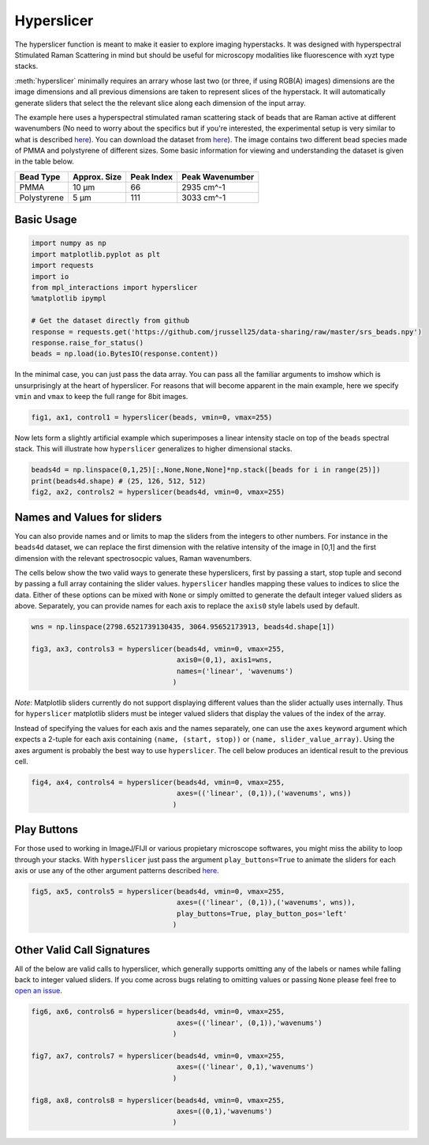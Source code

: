 ===========
Hyperslicer
===========

The hyperslicer function is meant to make it easier to explore imaging hyperstacks. It was designed with hyperspectral Stimulated Raman Scattering in mind but should be useful for microscopy modalities like fluorescence with xyzt type stacks.

:meth:`hyperslicer` minimally requires an arrary whose last two (or three, if using RGB(A) images) dimensions are the image dimensions and all previous dimensions are taken to represent slices of the hyperstack. It will automatically generate sliders that select the the relevant slice along each dimension of the input array. 

The example here uses a hyperspectral stimulated raman scattering stack of beads that 
are Raman active at different wavenumbers (No need to worry about the specifics but if
you're interested, the experimental setup is very similar to what is described
`here <https://pubs.acs.org/doi/abs/10.1021/jp308938t>`_). You can download the dataset from
`here <https://github.com/jrussell25/data-sharing/raw/master/srs_beads.npy>`_). The image contains two different bead species made of PMMA and polystyrene of different sizes. Some basic information for viewing and understanding the dataset is given in the table below.


+-------------+--------------+------------+-----------------+
| Bead Type   | Approx. Size | Peak Index | Peak Wavenumber |
+=============+==============+============+=================+
| PMMA        | 10 µm        | 66         | 2935 cm^-1      |
+-------------+--------------+------------+-----------------+
| Polystyrene | 5 µm         | 111        | 3033 cm^-1      |
+-------------+--------------+------------+-----------------+

Basic Usage
===========

.. code-block:: python

    import numpy as np
    import matplotlib.pyplot as plt
    import requests
    import io
    from mpl_interactions import hyperslicer
    %matplotlib ipympl

    # Get the dataset directly from github
    response = requests.get('https://github.com/jrussell25/data-sharing/raw/master/srs_beads.npy')
    response.raise_for_status()
    beads = np.load(io.BytesIO(response.content)) 


In the minimal case, you can just pass the data array. You can pass all the familiar arguments to imshow which is unsurprisingly at the heart of hyperslicer. For reasons that will become apparent in the main example, here we specify ``vmin`` and ``vmax`` to keep the full range for 8bit images.

.. code-block:: python

    fig1, ax1, control1 = hyperslicer(beads, vmin=0, vmax=255)

.. image:: ../_static/hyperslicer1.gif

Now lets form a slightly artificial example which superimposes a linear intensity 
stacle on top of the ``beads`` spectral stack. This will illustrate how ``hyperslicer`` 
generalizes to higher dimensional stacks.

.. code-block:: python

    beads4d = np.linspace(0,1,25)[:,None,None,None]*np.stack([beads for i in range(25)])
    print(beads4d.shape) # (25, 126, 512, 512)
    fig2, ax2, controls2 = hyperslicer(beads4d, vmin=0, vmax=255)

.. image:: ../_static/hyperslicer2.gif


Names and Values for sliders
============================

You can also provide names and or limits to map the sliders from the integers to other 
numbers. For instance in the ``beads4d`` dataset, we can replace the first dimension 
with the relative intensity of the image in [0,1] and the first dimension with the 
relevant spectrosocpic values, Raman wavenumbers. 

The cells below show the two valid ways to generate these hyperslicers, first by passing
a start, stop tuple and second by passing a full array containing the slider values.
``hyperslicer`` handles mapping these values to indices to slice the data. Either of 
these options can be mixed with ``None`` or simply omitted to generate the default 
integer valued sliders as above. Separately, you can provide names for each axis to 
replace the ``axis0`` style labels used by default.

.. code-block:: python

    wns = np.linspace(2798.6521739130435, 3064.95652173913, beads4d.shape[1])

    fig3, ax3, controls3 = hyperslicer(beads4d, vmin=0, vmax=255, 
                                       axis0=(0,1), axis1=wns,
                                       names=('linear', 'wavenums')
                                      )

.. image:: ../_static/hyperslicer3.gif 

*Note*: Matplotlib sliders currently do not support displaying different values than 
the slider actually uses internally. Thus for ``hyperslicer`` matplotlib sliders must
be integer valued sliders that display the values of the index of the array.


Instead of specifying the values for each axis and the names separately, one can use the ``axes`` keyword argument which expects a 2-tuple for each axis containing ``(name, (start, stop))`` or ``(name, slider_value_array)``. Using the axes argument is probably the best way to use ``hyperslicer``. The cell below produces an identical result to the previous cell.

.. code-block:: python
    
    fig4, ax4, controls4 = hyperslicer(beads4d, vmin=0, vmax=255, 
                                       axes=(('linear', (0,1)),('wavenums', wns))
                                      )

Play Buttons
============

For those used to working in ImageJ/FIJI or various propietary microscope softwares,
you might miss the ability to loop through your stacks. With ``hyperslicer`` just pass the argument ``play_buttons=True`` to animate the sliders for each axis or use any of the other argument patterns described `here <https://mpl-interactions.readthedocs.io/en/latest/examples/tidbits/play-button.html>`_.

.. code-block:: python

    fig5, ax5, controls5 = hyperslicer(beads4d, vmin=0, vmax=255, 
                                       axes=(('linear', (0,1)),('wavenums', wns)),
                                       play_buttons=True, play_button_pos='left'
                                      )


.. image:: ../_static/hyperslicer4.gif 


Other Valid Call Signatures
===========================

All of the below are valid calls to hyperslicer, which generally supports omitting any of the labels or names while falling back to integer valued sliders. If you come across bugs relating to omitting values or passing ``None`` please feel free to `open an issue <https://github.com/ianhi/mpl-interactions/issues>`_.

.. code-block:: python
    
    fig6, ax6, controls6 = hyperslicer(beads4d, vmin=0, vmax=255, 
                                       axes=(('linear', (0,1)),'wavenums')
                                      )

    fig7, ax7, controls7 = hyperslicer(beads4d, vmin=0, vmax=255, 
                                       axes=(('linear', 0,1),'wavenums')
                                      )

    fig8, ax8, controls8 = hyperslicer(beads4d, vmin=0, vmax=255, 
                                       axes=((0,1),'wavenums')
                                      )
